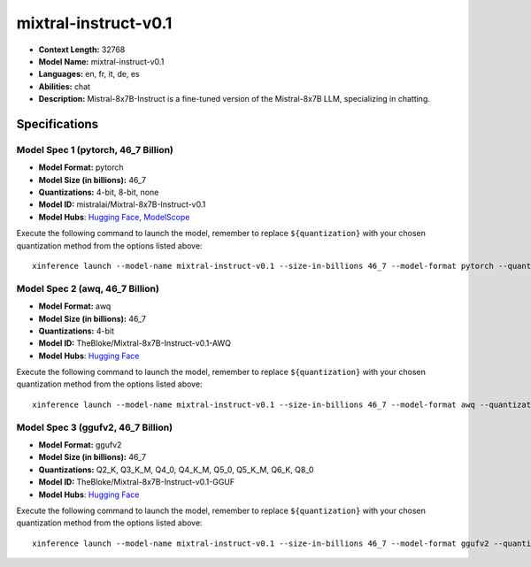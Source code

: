 .. _models_llm_mixtral-instruct-v0.1:

========================================
mixtral-instruct-v0.1
========================================

- **Context Length:** 32768
- **Model Name:** mixtral-instruct-v0.1
- **Languages:** en, fr, it, de, es
- **Abilities:** chat
- **Description:** Mistral-8x7B-Instruct is a fine-tuned version of the Mistral-8x7B LLM, specializing in chatting.

Specifications
^^^^^^^^^^^^^^


Model Spec 1 (pytorch, 46_7 Billion)
++++++++++++++++++++++++++++++++++++++++

- **Model Format:** pytorch
- **Model Size (in billions):** 46_7
- **Quantizations:** 4-bit, 8-bit, none
- **Model ID:** mistralai/Mixtral-8x7B-Instruct-v0.1
- **Model Hubs**:  `Hugging Face <https://huggingface.co/mistralai/Mixtral-8x7B-Instruct-v0.1>`_, `ModelScope <https://modelscope.cn/models/AI-ModelScope/Mixtral-8x7B-Instruct-v0.1>`_

Execute the following command to launch the model, remember to replace ``${quantization}`` with your
chosen quantization method from the options listed above::

   xinference launch --model-name mixtral-instruct-v0.1 --size-in-billions 46_7 --model-format pytorch --quantization ${quantization}


Model Spec 2 (awq, 46_7 Billion)
++++++++++++++++++++++++++++++++++++++++

- **Model Format:** awq
- **Model Size (in billions):** 46_7
- **Quantizations:** 4-bit
- **Model ID:** TheBloke/Mixtral-8x7B-Instruct-v0.1-AWQ
- **Model Hubs**:  `Hugging Face <https://huggingface.co/TheBloke/Mixtral-8x7B-Instruct-v0.1-AWQ>`_

Execute the following command to launch the model, remember to replace ``${quantization}`` with your
chosen quantization method from the options listed above::

   xinference launch --model-name mixtral-instruct-v0.1 --size-in-billions 46_7 --model-format awq --quantization ${quantization}


Model Spec 3 (ggufv2, 46_7 Billion)
++++++++++++++++++++++++++++++++++++++++

- **Model Format:** ggufv2
- **Model Size (in billions):** 46_7
- **Quantizations:** Q2_K, Q3_K_M, Q4_0, Q4_K_M, Q5_0, Q5_K_M, Q6_K, Q8_0
- **Model ID:** TheBloke/Mixtral-8x7B-Instruct-v0.1-GGUF
- **Model Hubs**:  `Hugging Face <https://huggingface.co/TheBloke/Mixtral-8x7B-Instruct-v0.1-GGUF>`_

Execute the following command to launch the model, remember to replace ``${quantization}`` with your
chosen quantization method from the options listed above::

   xinference launch --model-name mixtral-instruct-v0.1 --size-in-billions 46_7 --model-format ggufv2 --quantization ${quantization}

